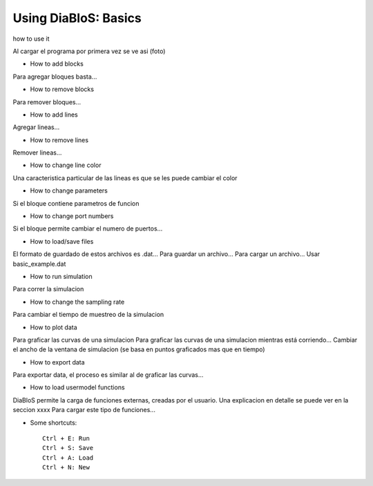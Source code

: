 Using DiaBloS: Basics
=====================

how to use it

Al cargar el programa por primera vez se ve asi (foto)

- How to add blocks

Para agregar bloques basta...

- How to remove blocks

Para remover bloques...

- How to add lines

Agregar lineas...

- How to remove lines

Remover lineas...

- How to change line color

Una caracteristica particular de las lineas es que se les puede cambiar el color

- How to change parameters

Si el bloque contiene parametros de funcion

- How to change port numbers

Si el bloque permite cambiar el numero de puertos...

- How to load/save files

El formato de guardado de estos archivos es .dat...
Para guardar un archivo...
Para cargar un archivo...
Usar basic_example.dat

- How to run simulation

Para correr la simulacion

- How to change the sampling rate

Para cambiar el tiempo de muestreo de la simulacion

- How to plot data

Para graficar las curvas de una simulacion
Para graficar las curvas de una simulacion mientras está corriendo...
Cambiar el ancho de la ventana de simulacion (se basa en puntos graficados mas que en tiempo)

- How to export data

Para exportar data, el proceso es similar al de graficar las curvas...

- How to load usermodel functions

DiaBloS permite la carga de funciones externas, creadas por el usuario.
Una explicacion en detalle se puede ver en la seccion xxxx
Para cargar este tipo de funciones...

- Some shortcuts::

    Ctrl + E: Run
    Ctrl + S: Save
    Ctrl + A: Load
    Ctrl + N: New


